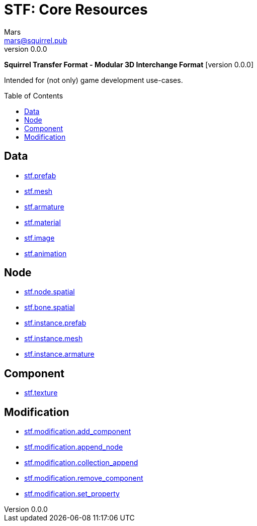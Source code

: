 // Licensed under CC-BY-4.0 (<https://creativecommons.org/licenses/by/4.0/>)

= STF: Core Resources
Mars <mars@squirrel.pub>
v0.0.0
:homepage: https://github.com/emperorofmars/stf
:keywords: stf, 3d, fileformat, format, interchange, interoperability
:hardbreaks-option:
:library: Asciidoctor
:toc:
:toclevels: 4
:toc-placement!:
:idprefix:
:idseparator: -
:experimental:
:table-caption!:
ifdef::env-github[]
:tip-caption: :bulb:
:note-caption: :information_source:
endif::[]

**Squirrel Transfer Format - Modular 3D Interchange Format** [version {revnumber}]

Intended for (not only) game development use-cases.

toc::[]

== Data
* link:./resources/data/stf_prefab.adoc[stf.prefab]
* link:./resources/data/stf_mesh.adoc[stf.mesh]
* link:./resources/data/stf_armature.adoc[stf.armature]
* link:./resources/data/stf_material.adoc[stf.material]
* link:./resources/data/stf_image.adoc[stf.image]
* link:./resources/data/stf_animation.adoc[stf.animation]

== Node
* link:./resources/node/stf_node_spatial.adoc[stf.node.spatial]
* link:./resources/node/stf_bone_spatial.adoc[stf.bone.spatial]
* link:./resources/node/stf_instance_prefab.adoc[stf.instance.prefab]
* link:./resources/node/stf_instance_mesh.adoc[stf.instance.mesh]
* link:./resources/node/stf_instance_armature.adoc[stf.instance.armature]

== Component
* link:./resources/component/stf_texture.adoc[stf.texture]

== Modification
* link:./resources/modification/stf_modification_add_component.adoc[stf.modification.add_component]
* link:./resources/modification/stf_modification_append_node.adoc[stf.modification.append_node]
* link:./resources/modification/stf_modification_collection_append.adoc[stf.modification.collection_append]
* link:./resources/modification/stf_modification_remove_component.adoc[stf.modification.remove_component]
* link:./resources/modification/stf_modification_set_property.adoc[stf.modification.set_property]
